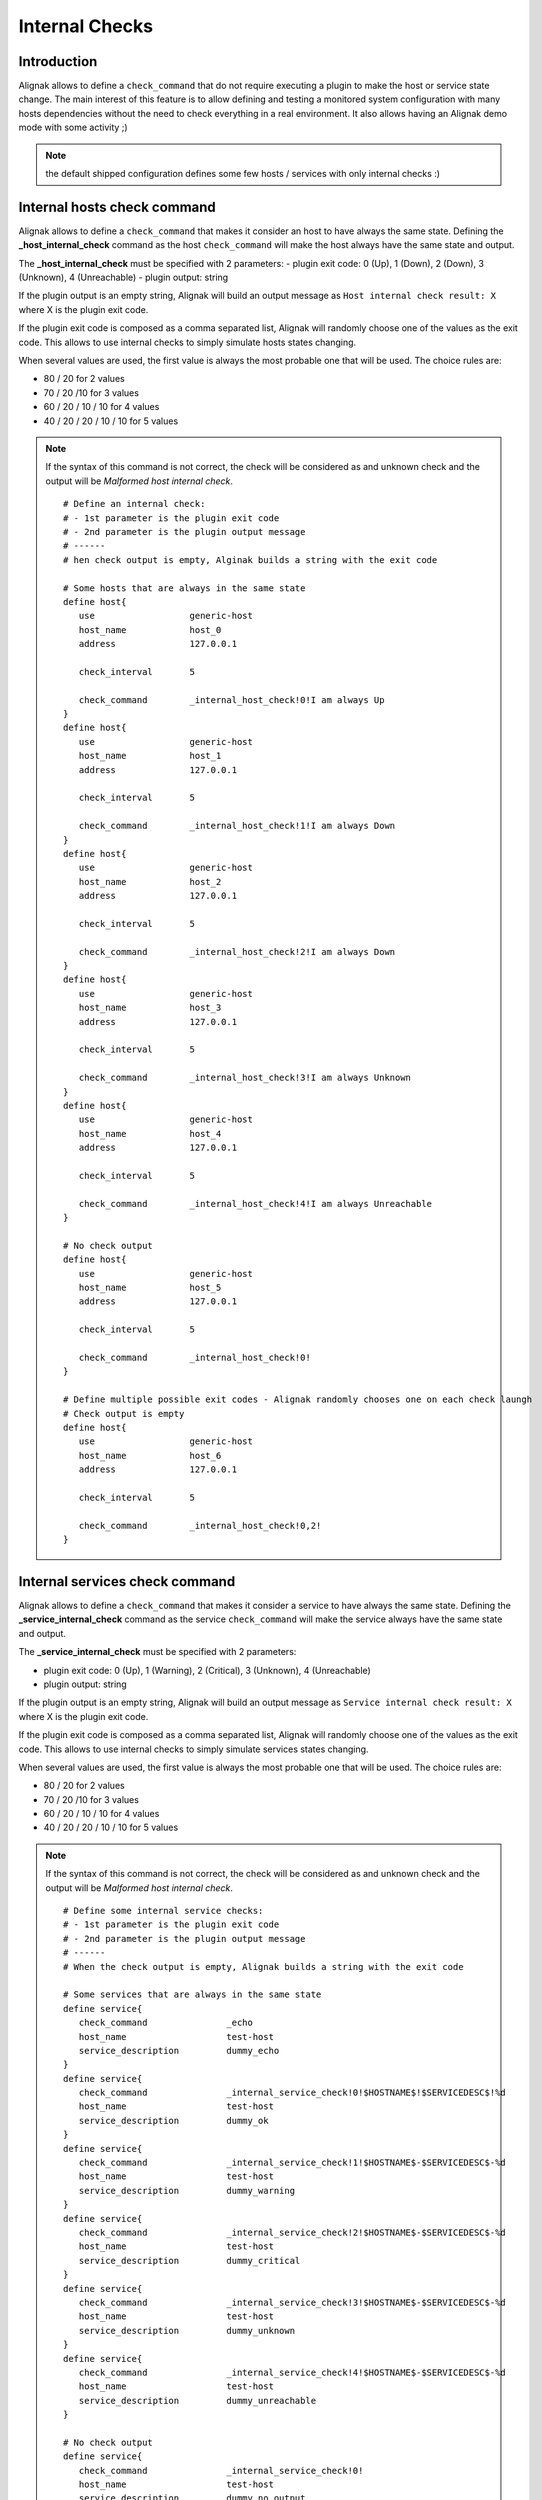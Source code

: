 .. _alignak_features/internal_checks:

===============
Internal Checks
===============


Introduction
------------

Alignak allows to define a ``check_command`` that do not require executing a plugin to make the host or service state change. The main interest of this feature is to allow defining and testing a monitored system configuration with many hosts dependencies without the need to check everything in a real environment. It also allows having an Alignak demo mode with some activity ;)

.. note:: the default shipped configuration defines some few hosts / services with only internal checks :)


Internal hosts check command
----------------------------

Alignak allows to define a ``check_command`` that makes it consider an host to have always the same state. Defining the **_host_internal_check** command as the host ``check_command`` will make the host always have the same state and output.

The **_host_internal_check** must be specified with 2 parameters:
- plugin exit code: 0 (Up), 1 (Down), 2 (Down), 3 (Unknown), 4 (Unreachable)
- plugin output: string

If the plugin output is an empty string, Alignak will build an output message as ``Host internal check result: X`` where X is the plugin exit code.

If the plugin exit code is composed as a comma separated list, Alignak will randomly choose one of the values as the exit code. This allows to use internal checks to simply simulate hosts states changing.

When several values are used, the first value is always the most probable one that will be used. The choice rules are:

- 80 / 20 for 2 values
- 70 / 20 /10 for 3 values
- 60 / 20 / 10 / 10 for 4 values
- 40 / 20 / 20 / 10 / 10 for 5 values

.. note:: If the syntax of this command is not correct, the check will be considered as and unknown check and the output will be *Malformed host internal check*.

 ::

   # Define an internal check:
   # - 1st parameter is the plugin exit code
   # - 2nd parameter is the plugin output message
   # ------
   # hen check output is empty, Alginak builds a string with the exit code

   # Some hosts that are always in the same state
   define host{
      use                  generic-host
      host_name            host_0
      address              127.0.0.1

      check_interval       5

      check_command        _internal_host_check!0!I am always Up
   }
   define host{
      use                  generic-host
      host_name            host_1
      address              127.0.0.1

      check_interval       5

      check_command        _internal_host_check!1!I am always Down
   }
   define host{
      use                  generic-host
      host_name            host_2
      address              127.0.0.1

      check_interval       5

      check_command        _internal_host_check!2!I am always Down
   }
   define host{
      use                  generic-host
      host_name            host_3
      address              127.0.0.1

      check_interval       5

      check_command        _internal_host_check!3!I am always Unknown
   }
   define host{
      use                  generic-host
      host_name            host_4
      address              127.0.0.1

      check_interval       5

      check_command        _internal_host_check!4!I am always Unreachable
   }

   # No check output
   define host{
      use                  generic-host
      host_name            host_5
      address              127.0.0.1

      check_interval       5

      check_command        _internal_host_check!0!
   }

   # Define multiple possible exit codes - Alignak randomly chooses one on each check laungh
   # Check output is empty
   define host{
      use                  generic-host
      host_name            host_6
      address              127.0.0.1

      check_interval       5

      check_command        _internal_host_check!0,2!
   }



Internal services check command
-------------------------------

Alignak allows to define a ``check_command`` that makes it consider a service to have always the same state. Defining the **_service_internal_check** command as the service ``check_command`` will make the service always have the same state and output.

The **_service_internal_check** must be specified with 2 parameters:

- plugin exit code: 0 (Up), 1 (Warning), 2 (Critical), 3 (Unknown), 4 (Unreachable)
- plugin output: string

If the plugin output is an empty string, Alignak will build an output message as ``Service internal check result: X`` where X is the plugin exit code.

If the plugin exit code is composed as a comma separated list, Alignak will randomly choose one of the values as the exit code. This allows to use internal checks to simply simulate services states changing.

When several values are used, the first value is always the most probable one that will be used. The choice rules are:

- 80 / 20 for 2 values
- 70 / 20 /10 for 3 values
- 60 / 20 / 10 / 10 for 4 values
- 40 / 20 / 20 / 10 / 10 for 5 values

.. note:: If the syntax of this command is not correct, the check will be considered as and unknown check and the output will be *Malformed host internal check*.

 ::

   # Define some internal service checks:
   # - 1st parameter is the plugin exit code
   # - 2nd parameter is the plugin output message
   # ------
   # When the check output is empty, Alignak builds a string with the exit code

   # Some services that are always in the same state
   define service{
      check_command               _echo
      host_name                   test-host
      service_description         dummy_echo
   }
   define service{
      check_command               _internal_service_check!0!$HOSTNAME$!$SERVICEDESC$!%d
      host_name                   test-host
      service_description         dummy_ok
   }
   define service{
      check_command               _internal_service_check!1!$HOSTNAME$-$SERVICEDESC$-%d
      host_name                   test-host
      service_description         dummy_warning
   }
   define service{
      check_command               _internal_service_check!2!$HOSTNAME$-$SERVICEDESC$-%d
      host_name                   test-host
      service_description         dummy_critical
   }
   define service{
      check_command               _internal_service_check!3!$HOSTNAME$-$SERVICEDESC$-%d
      host_name                   test-host
      service_description         dummy_unknown
   }
   define service{
      check_command               _internal_service_check!4!$HOSTNAME$-$SERVICEDESC$-%d
      host_name                   test-host
      service_description         dummy_unreachable
   }

   # No check output
   define service{
      check_command               _internal_service_check!0!
      host_name                   test-host
      service_description         dummy_no_output
   }

   # Define multiple possible exit codes - Alignak randomly chooses one on each check laungh
   # Check output is empty
   define service{
      check_command               _internal_service_check!0,1,2,3,4!
      host_name                   test-host
      service_description         dummy_random
   }


Services state changes
----------------------

When Alignak checks the status of services, it will be able to detect when a service changes between OK, WARNING, UNKNOWN, and CRITICAL states and take appropriate action. These state changes result in different state types (HARD or SOFT), which can trigger :ref:`event handlers <monitoring_features/event_handlers>` to be run and :ref:`notifications <monitoring_features/notifications>` to be sent out. Service state changes can also trigger on-demand :ref:`host checks <monitoring_features/hosts_checks>`. Detecting and dealing with state changes is what Alignak is all about.

Soft (state type is SOFT) states occur when the service checks return a non-OK state and are in the process of being retried. Hard states (state type is HARD) result when the service checks have been checked a specified maximum number of times and the current state is confirmed.

When services change state too frequently they are considered to be “flapping". Alignak can detect when services start flapping, and can suppress notifications until flapping stops and the service's state stabilizes. More information on the flap detection logic can be found :ref:`here <monitoring_features/flapping>`.

